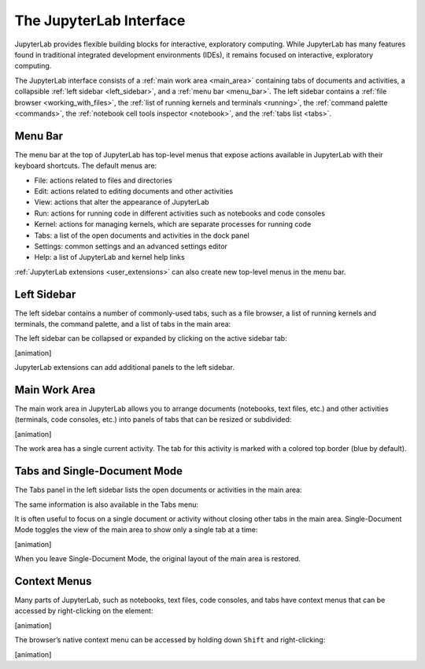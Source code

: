 .. _interface:

The JupyterLab Interface
------------------------

JupyterLab provides flexible building blocks for interactive,
exploratory computing. While JupyterLab has many features found in
traditional integrated development environments (IDEs), it remains
focused on interactive, exploratory computing.

The JupyterLab interface consists of a :ref:`main work area <main_area>` containing tabs of
documents and activities, a collapsible :ref:`left sidebar <left_sidebar>`, and a :ref:`menu bar <menu_bar>`.
The left sidebar contains a :ref:`file browser <working_with_files>`, the :ref:`list of running kernels
and terminals <running>`, the :ref:`command palette <commands>`, the :ref:`notebook cell tools inspector <notebook>`,
and the :ref:`tabs list <tabs>`.

.. image:: images/interface_jupyterlab.png

.. _menu_bar:

Menu Bar
~~~~~~~~

The menu bar at the top of JupyterLab has top-level menus that expose
actions available in JupyterLab with their keyboard shortcuts. The
default menus are:

-  File: actions related to files and directories
-  Edit: actions related to editing documents and other activities
-  View: actions that alter the appearance of JupyterLab
-  Run: actions for running code in different activities such as
   notebooks and code consoles
-  Kernel: actions for managing kernels, which are separate processes
   for running code
-  Tabs: a list of the open documents and activities in the dock panel
-  Settings: common settings and an advanced settings editor
-  Help: a list of JupyterLab and kernel help links

:ref:`JupyterLab extensions <user_extensions>` can also create new top-level menus in the menu
bar.

.. _left_sidebar:

Left Sidebar
~~~~~~~~~~~~

The left sidebar contains a number of commonly-used tabs, such as a file
browser, a list of running kernels and terminals, the command palette,
and a list of tabs in the main area:

.. image:: images/interface_left.png
   :align: center

The left sidebar can be collapsed or expanded by clicking on the active
sidebar tab:

[animation]

JupyterLab extensions can add additional panels to the left sidebar.

.. _main_area:

Main Work Area
~~~~~~~~~~~~~~

The main work area in JupyterLab allows you to arrange documents
(notebooks, text files, etc.) and other activities (terminals, code
consoles, etc.) into panels of tabs that can be resized or subdivided:

[animation]

The work area has a single current activity. The tab for this activity
is marked with a colored top border (blue by default).

.. _tabs:

Tabs and Single-Document Mode
~~~~~~~~~~~~~~~~~~~~~~~~~~~~~

The Tabs panel in the left sidebar lists the open documents or
activities in the main area:

.. image:: images/interface_tabs.png
   :align: center

The same information is also available in the Tabs menu:

.. image:: images/interface_tabs_menu.png
   :align: center

It is often useful to focus on a single document or activity without
closing other tabs in the main area. Single-Document Mode toggles the
view of the main area to show only a single tab at a time:

[animation]

When you leave Single-Document Mode, the original layout of the main
area is restored.

Context Menus
~~~~~~~~~~~~~

Many parts of JupyterLab, such as notebooks, text files, code consoles,
and tabs have context menus that can be accessed by right-clicking on
the element:

[animation]

The browser’s native context menu can be accessed by holding down
``Shift`` and right-clicking:

[animation]
